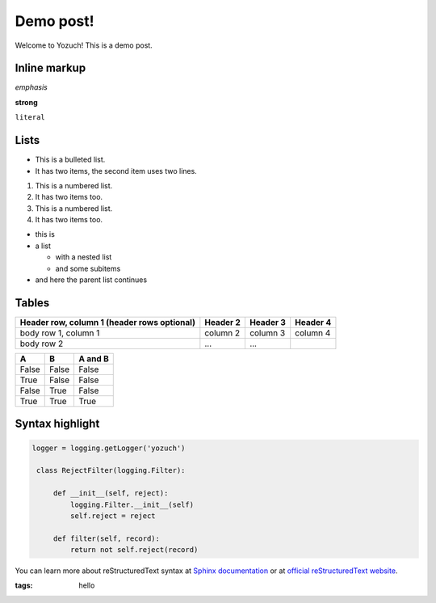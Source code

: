 Demo post!
==========

Welcome to Yozuch! This is a demo post.

.. read-more::

Inline markup
-------------

*emphasis*


**strong**


``literal``

Lists
-----

* This is a bulleted list.
* It has two items, the second
  item uses two lines.


1. This is a numbered list.
2. It has two items too.


#. This is a numbered list.
#. It has two items too.


* this is
* a list

  * with a nested list
  * and some subitems

* and here the parent list continues

Tables
------

+------------------------+------------+----------+----------+
| Header row, column 1   | Header 2   | Header 3 | Header 4 |
| (header rows optional) |            |          |          |
+========================+============+==========+==========+
| body row 1, column 1   | column 2   | column 3 | column 4 |
+------------------------+------------+----------+----------+
| body row 2             | ...        | ...      |          |
+------------------------+------------+----------+----------+


=====  =====  =======
A      B      A and B
=====  =====  =======
False  False  False
True   False  False
False  True   False
True   True   True
=====  =====  =======

Syntax highlight
----------------

.. This is a comment.


.. code-block:: python

   logger = logging.getLogger('yozuch')

    class RejectFilter(logging.Filter):

        def __init__(self, reject):
            logging.Filter.__init__(self)
            self.reject = reject

        def filter(self, record):
            return not self.reject(record)


You can learn more about reStructuredText syntax at `Sphinx documentation <http://sphinx-doc.org/rest.html>`_ or at `official reStructuredText website <http://docutils.sourceforge.net/docs/ref/rst/restructuredtext.html>`_.

.. Post metadata below.

:tags: hello